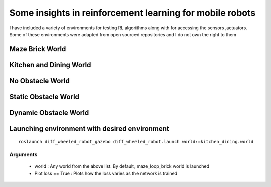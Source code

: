 .. nn_class_docs documentation master file, created by
   sphinx-quickstart on Fri Aug 17 17:05:47 2018.
   You can adapt this file completely to your liking, but it should at least
   contain the root `toctree` directive.

#########################
Some insights in reinforcement learning for mobile robots
#########################

.. nn_class_docs documentation master file, created by
   sphinx-quickstart on Fri Aug 17 17:05:47 2018.
   You can adapt this file completely to your liking, but it should at least
   contain the root `toctree` directive.

I have included a variety of environments for testing RL algorithms along with for accessing the sensors ,actuators. Some of these
environments were adapted from open sourced repositories and I do not own the right to them

Maze Brick World
============

.. image:: img/maze_robot.png
  :width: 400
  :alt: Alternative text

Kitchen and Dining World
========================

.. image:: img/kitchen_dining_world.png
  :width: 400
  :alt: Alternative text


No Obstacle World
========================

.. image:: path/noobstacle.png
  :width: 400
  :alt: Alternative text

Static Obstacle World
========================

.. image:: path/staticobstacle.jpg
  :width: 400
  :alt: Alternative text

Dynamic Obstacle World
========================

.. image:: path/dynamicobstacle.jpg
  :width: 400
  :alt: Alternative text

Launching environment with desired environment
========================

::

   roslaunch diff_wheeled_robot_gazebo diff_wheeled_robot.launch world:=kitchen_dining.world

Arguments
--------------

  - world : Any world from the above list. By default, maze_loop_brick world is launched
  - Plot loss == True : Plots how the loss varies as the network is trained
